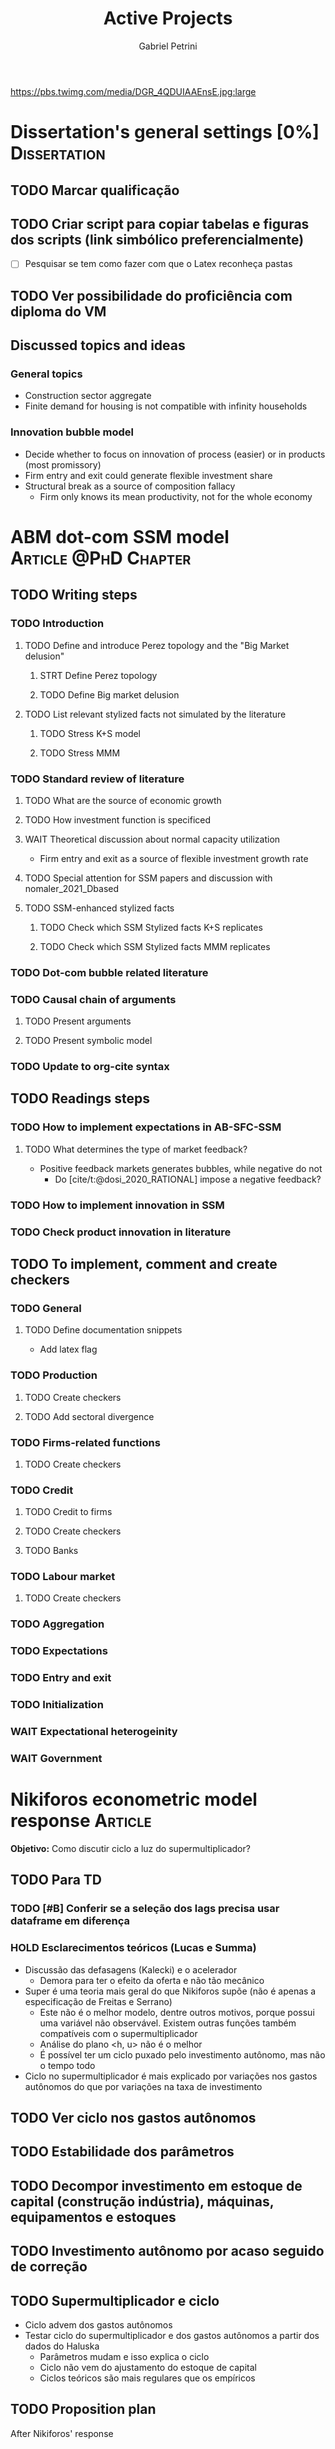 #+OPTIONS: num:nil toc:nil
#+TITLE: Active Projects
#+AUTHOR: Gabriel Petrini
#+OPTIONS: num:nil ^:{} toc:nil
#+EXCLUDE_TAGS: noexport ARCHIVE
#+hugo_base_dir: ~/BrainDump/
#+hugo_section: private
#+HUGO_TAGS: workflow gtd
#+BIBLIOGRAPHY: ~/Org/zotero_refs.bib
#+cite_export: csl apa.csl
https://pbs.twimg.com/media/DGR_4QDUIAAEnsE.jpg:large

* Dissertation's general settings [0%] :Dissertation:
** TODO Marcar qualificação
** TODO Criar script para copiar tabelas e figuras dos scripts (link simbólico preferencialmente)
- [ ] Pesquisar se tem como fazer com que o Latex reconheça pastas

** TODO Ver possibilidade do proficiência com diploma do VM


** Discussed topics and ideas

*** General topics
- Construction sector aggregate
- Finite demand for housing is not compatible with infinity households

*** Innovation bubble model

- Decide whether to focus on innovation of process (easier) or in products (most promissory)
- Firm entry and exit could generate flexible investment share
- Structural break as a source of composition fallacy
  - Firm only knows its mean productivity, not for the whole economy

* ABM dot-com SSM model :Article:@PhD:Chapter:

** TODO Writing steps

*** TODO Introduction

**** TODO Define and introduce Perez topology and the "Big Market delusion"

***** STRT Define Perez topology

***** TODO Define Big market delusion

**** TODO List relevant stylized facts not simulated by the literature

***** TODO Stress K+S model

***** TODO Stress MMM

*** TODO Standard review of literature


**** TODO What are the source of economic growth

**** TODO How investment function is specificed

**** WAIT Theoretical discussion about normal capacity utilization

- Firm entry and exit as a source of flexible investment growth rate

**** TODO Special attention for SSM papers and discussion with nomaler_2021_Dbased
**** TODO SSM-enhanced stylized facts

***** TODO Check which SSM Stylized facts K+S replicates
***** TODO Check which SSM Stylized facts MMM replicates


*** TODO Dot-com bubble related literature

*** TODO Causal chain of arguments

**** TODO Present arguments

**** TODO Present symbolic model

*** TODO Update to org-cite syntax

** TODO Readings steps

*** TODO How to implement expectations in AB-SFC-SSM

**** TODO What determines the type of market feedback?

- Positive feedback markets generates bubbles, while negative do not
  - Do [cite/t:@dosi_2020_RATIONAL] impose a negative feedback?

*** TODO How to implement innovation in SSM

*** TODO Check product innovation in literature


** TODO To implement, comment and create checkers
*** TODO General
**** TODO Define documentation snippets

- Add latex flag

*** TODO Production

**** TODO Create checkers

**** TODO Add sectoral divergence

*** TODO Firms-related functions

**** TODO Create checkers

*** TODO Credit

**** TODO Credit to firms
**** TODO Create checkers
**** TODO Banks

*** TODO Labour market

**** TODO Create checkers

*** TODO Aggregation

*** TODO Expectations

*** TODO Entry and exit

*** TODO Initialization

*** WAIT Expectational heterogeinity

*** WAIT Government

* Nikiforos econometric model response :Article:


*Objetivo:* Como discutir ciclo a luz do supermultiplicador?

** TODO Para TD

*** TODO [#B] Conferir se a seleção dos lags precisa usar dataframe em diferença

*** HOLD Esclarecimentos teóricos (Lucas e Summa)

  - Discussão das defasagens (Kalecki) e o acelerador
    - Demora para ter o efeito da oferta e não tão mecânico
  - Super é uma teoria mais geral do que Nikiforos supõe (não é apenas a especificação de Freitas e Serrano)
    - Este não é o melhor modelo, dentre outros motivos, porque possui uma variável não observável. Existem outras funções também compatíveis com o supermultiplicador
    - Análise do plano <h, u> não é o melhor
    - É possível ter um ciclo puxado pelo investimento autônomo, mas não o tempo todo
  - Ciclo no supermultiplicador é mais explicado por variações nos gastos autônomos do que por variações na taxa de investimento

** TODO Ver ciclo nos gastos autônomos

** TODO Estabilidade dos parâmetros


** TODO Decompor investimento em estoque de capital (construção indústria), máquinas, equipamentos e estoques
** TODO Investimento autônomo por acaso seguido de correção

** TODO Supermultiplicador e ciclo

- Ciclo advem dos gastos autônomos
- Testar ciclo do supermultiplicador e dos gastos autônomos a partir dos dados do Haluska
  + Parâmetros mudam e isso explica o ciclo
  + Ciclo não vem do ajustamento do estoque de capital
  + Ciclos teóricos são mais regulares que os empíricos

** TODO Proposition plan

After Nikiforos' response


*** TODO Ciclos dos gastos autônomos e do supermultiplicador

*** TODO Decompor componentes do investimento
* Orientações [0%] :Orientations:
** Dourado (2021)
*** Defesa
**** Comentários Nathalie

- Inclusão de literatura atual sobre os teoremas de paridade
- Teoremas da paridade não é tão dicotômica
  - Para mainstram e pós-Keynesiana tem interpretações distintas
  - Sugestão: apresentar de forma mais abrangente. Isso permite discutir mais os determinantes de risco
    - A principal diferença diz respeito ao fechamento
- Nota de rodapé 12 para o texto
- Falar primeiro do SMI, depois da hierarquia e, por fim, taxa de juros própria
- Financeirização utilizada como integração financeira
  - Não há tanto uma mudança entre banco comercial e financeiro (como colocado em Gutmann)
  - Ver parte dos resultados da tese da Raquel Ramos
- Período analisado pode ser mais problematizado dadas as particularidades das respostas à Covid
  - Resposta contracíclica e mais rápida
  - Texto BIS: Monetary policy response why it is different
- Variáveis deveriam ser mais contextualizadas e deixar mais evidente qual seria a direção esperada
- Aumento de pessoas físicas na bolsa brasileira poderia ser mais explorada
- Poderia ter selecionado a entrada de não-residentes invés de fluxos de capitais para emergentes
- Foco em variávies que explicam fluxos de capitais e mercados de derivativo
- Diferencial de juros é uma combinação de interno e externo e não somente um desses elementos
- Correlação poderia ser feita em variação dado o título da monografia


*** TODO Homologação e inserção no sistema
** Barros (2021)
*** TODO Homologação e inserção no sistema
*** Defesa

**** Comentários André

- Financeirização não está necessariamente associado a queda do investimento
  - Citar mais Braga
  - Literatura Pós-Keynesiana toma financeirização como idêntica ao share-holder value
- Shareholder value poderia ter mais sobre Lazonick e O'Sulivan (mais peso aos clássicos)
- Mencionar mais o aspecto da gerência e os eventuais conflitos
- Discutir mais shareholder value no Brasil
  - E o porquê tem mais isso no Brasil no período recente
  - Um salto das economias centrais para o Brasil
  - O porquê do Shareholder value no Brasil se a literatura aponta para outras formas de financeirização no Brasil
- Por que o setor elétrico? Justificar o porquê

**** Comentários Mariano

- Como se definir financeirização ainda é uma questão em aberto
- Justificar o porquê do setor e apontar algumas características desse setor
  - Estruturação das redes de distribuição
  - Perfil dos investimentos possíveis nesse período
  - Isso explicaria o porquê do shareholder value nesse setor



* CE472 2021 :Teaching:

** TODO Fechar média e notas

* IEE859 - Teoria do valor e da distribuição :@Lectures:

** TODO [#C] Ler Garegnani 1990

* Dissertation group discussion :@Group:

* SFC [0%] :Article:@Master:
** WAIT Create github repository (git submodule)

* WAIT VECM [0%] :Article:@Master:

* Ratchet effect SSM paper :Article:@PhD:

* WAIT ABM Spatial Housing [0%] :Dissertation:@PhD:

** TODO [#A] Difusion model
** TODO [#A] Modelar versão mais simples
- [ ] Ver exportação de tabela no html
  + Incluir slider css

** TODO Pesquisar melhor sobre os hooks do LSD

** TODO [#C] Pesquisar lattice LSD

** TODO Modelo com crédito para as famílias

** TODO Modelo com preço das casas pró-cíclico

* WAIT MKKS model [0/3] :Article:

** TODO Endogeneizar rho_u

** TODO Ajustar equações dos bancos

- Separar capital de giro e investimento

** TODO Adaptar diagrama

- [X] Sem dole do governo para as famílias
- [ ] Governo consome direto das firmas
- [ ] Não tem loan credit market
  + [ ] Sem heterogeneidade dos bancos
- [ ] Sem new firms
- [ ] Banco central implícito (manter)

* Emacs :@free:


** TODO Adapt notes

*** TODO Convert mds

*** TODO Convert Rmds


** TODO Fix paragraph break line in sections with ignore heading


** TODO Implement citeproc-el to export to docx


* Configuração desktop :@free:

** TODO Latex


*** TODO Criar links simbólicos tese

*** TODO Instalar styles latex




* Bibliographical shinny app [0/0] :@free:

*Description:* Map heterodox publications and interactions

** [[https://docs.ropensci.org/bib2df/][bib2df]]
* Style journal templates :@free:
** TODO Create repo
** TODO Document examples

* Braindump
** TODO Update ABOUT
** TODO Create Knowldge base
** TODO Update housekeeping
** TODO Create publications entry
** TODO Create teaching section
** TODO Create factobook for stylized facts
